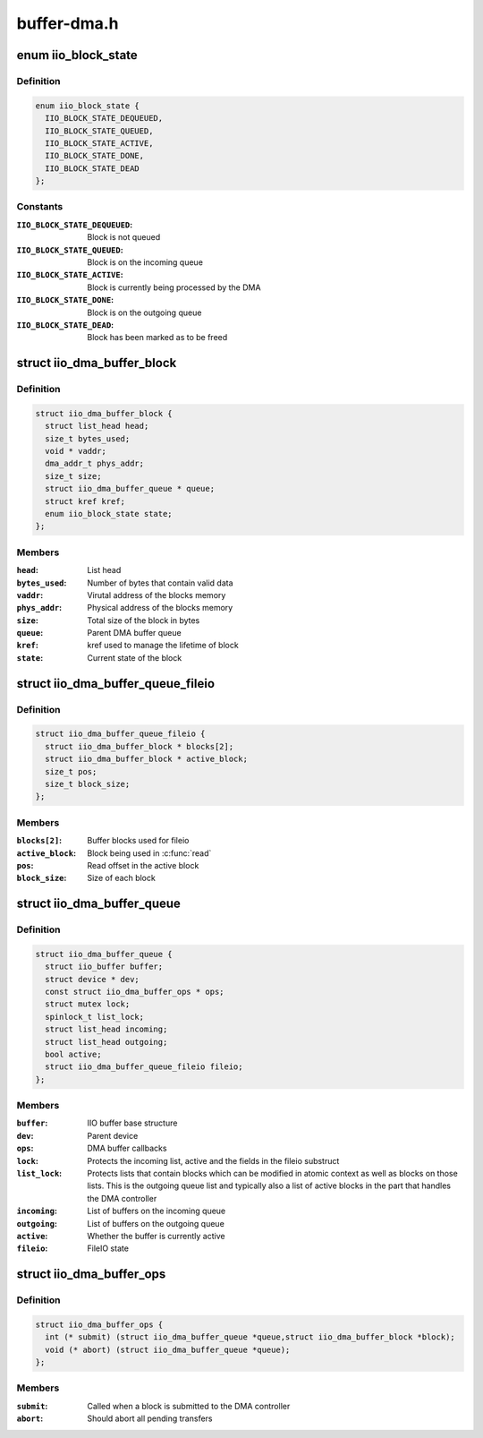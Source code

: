 .. -*- coding: utf-8; mode: rst -*-

============
buffer-dma.h
============


.. _`iio_block_state`:

enum iio_block_state
====================

.. c:type:: iio_block_state

    State of a struct iio_dma_buffer_block


.. _`iio_block_state.definition`:

Definition
----------

.. code-block:: c

    enum iio_block_state {
      IIO_BLOCK_STATE_DEQUEUED,
      IIO_BLOCK_STATE_QUEUED,
      IIO_BLOCK_STATE_ACTIVE,
      IIO_BLOCK_STATE_DONE,
      IIO_BLOCK_STATE_DEAD
    };


.. _`iio_block_state.constants`:

Constants
---------

:``IIO_BLOCK_STATE_DEQUEUED``:
    Block is not queued

:``IIO_BLOCK_STATE_QUEUED``:
    Block is on the incoming queue

:``IIO_BLOCK_STATE_ACTIVE``:
    Block is currently being processed by the DMA

:``IIO_BLOCK_STATE_DONE``:
    Block is on the outgoing queue

:``IIO_BLOCK_STATE_DEAD``:
    Block has been marked as to be freed


.. _`iio_dma_buffer_block`:

struct iio_dma_buffer_block
===========================

.. c:type:: iio_dma_buffer_block

    IIO buffer block


.. _`iio_dma_buffer_block.definition`:

Definition
----------

.. code-block:: c

  struct iio_dma_buffer_block {
    struct list_head head;
    size_t bytes_used;
    void * vaddr;
    dma_addr_t phys_addr;
    size_t size;
    struct iio_dma_buffer_queue * queue;
    struct kref kref;
    enum iio_block_state state;
  };


.. _`iio_dma_buffer_block.members`:

Members
-------

:``head``:
    List head

:``bytes_used``:
    Number of bytes that contain valid data

:``vaddr``:
    Virutal address of the blocks memory

:``phys_addr``:
    Physical address of the blocks memory

:``size``:
    Total size of the block in bytes

:``queue``:
    Parent DMA buffer queue

:``kref``:
    kref used to manage the lifetime of block

:``state``:
    Current state of the block




.. _`iio_dma_buffer_queue_fileio`:

struct iio_dma_buffer_queue_fileio
==================================

.. c:type:: iio_dma_buffer_queue_fileio

    FileIO state for the DMA buffer


.. _`iio_dma_buffer_queue_fileio.definition`:

Definition
----------

.. code-block:: c

  struct iio_dma_buffer_queue_fileio {
    struct iio_dma_buffer_block * blocks[2];
    struct iio_dma_buffer_block * active_block;
    size_t pos;
    size_t block_size;
  };


.. _`iio_dma_buffer_queue_fileio.members`:

Members
-------

:``blocks[2]``:
    Buffer blocks used for fileio

:``active_block``:
    Block being used in :c:func:`read`

:``pos``:
    Read offset in the active block

:``block_size``:
    Size of each block




.. _`iio_dma_buffer_queue`:

struct iio_dma_buffer_queue
===========================

.. c:type:: iio_dma_buffer_queue

    DMA buffer base structure


.. _`iio_dma_buffer_queue.definition`:

Definition
----------

.. code-block:: c

  struct iio_dma_buffer_queue {
    struct iio_buffer buffer;
    struct device * dev;
    const struct iio_dma_buffer_ops * ops;
    struct mutex lock;
    spinlock_t list_lock;
    struct list_head incoming;
    struct list_head outgoing;
    bool active;
    struct iio_dma_buffer_queue_fileio fileio;
  };


.. _`iio_dma_buffer_queue.members`:

Members
-------

:``buffer``:
    IIO buffer base structure

:``dev``:
    Parent device

:``ops``:
    DMA buffer callbacks

:``lock``:
    Protects the incoming list, active and the fields in the fileio
    substruct

:``list_lock``:
    Protects lists that contain blocks which can be modified in
    atomic context as well as blocks on those lists. This is the outgoing queue
    list and typically also a list of active blocks in the part that handles
    the DMA controller

:``incoming``:
    List of buffers on the incoming queue

:``outgoing``:
    List of buffers on the outgoing queue

:``active``:
    Whether the buffer is currently active

:``fileio``:
    FileIO state




.. _`iio_dma_buffer_ops`:

struct iio_dma_buffer_ops
=========================

.. c:type:: iio_dma_buffer_ops

    DMA buffer callback operations


.. _`iio_dma_buffer_ops.definition`:

Definition
----------

.. code-block:: c

  struct iio_dma_buffer_ops {
    int (* submit) (struct iio_dma_buffer_queue *queue,struct iio_dma_buffer_block *block);
    void (* abort) (struct iio_dma_buffer_queue *queue);
  };


.. _`iio_dma_buffer_ops.members`:

Members
-------

:``submit``:
    Called when a block is submitted to the DMA controller

:``abort``:
    Should abort all pending transfers



